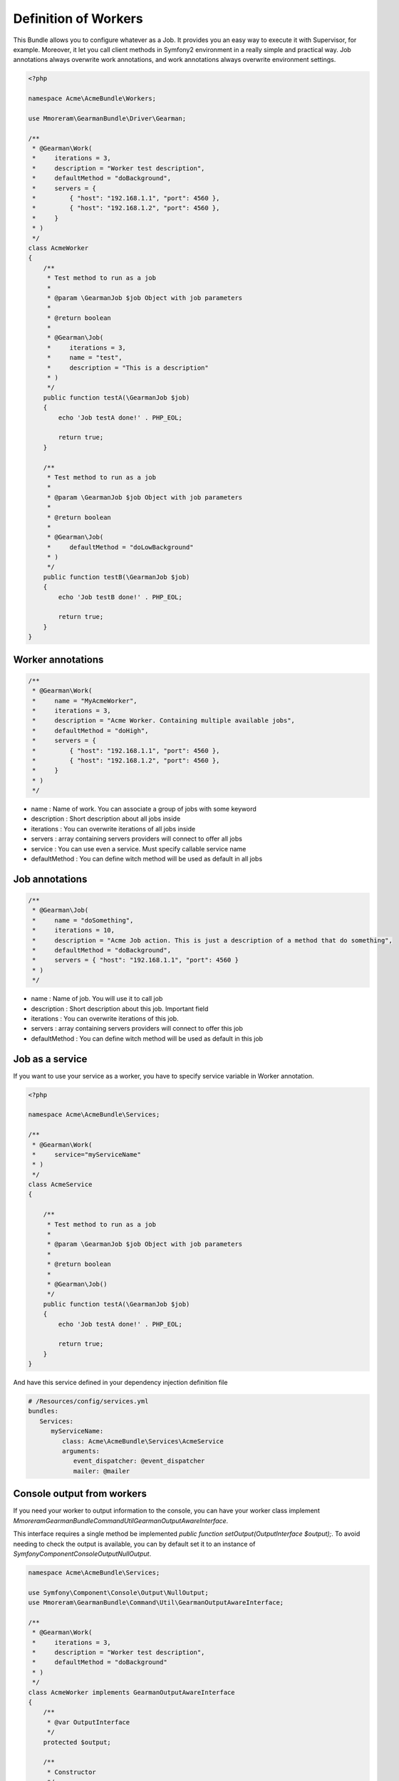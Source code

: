 Definition of Workers
=====================

This Bundle allows you to configure whatever as a Job. It provides you an easy
way to execute it with Supervisor, for example. Moreover, it let you call client
methods in Symfony2 environment in a really simple and practical way.
Job annotations always overwrite work annotations, and work annotations always
overwrite environment settings.

.. code-block:: php

    <?php

    namespace Acme\AcmeBundle\Workers;

    use Mmoreram\GearmanBundle\Driver\Gearman;

    /**
     * @Gearman\Work(
     *     iterations = 3,
     *     description = "Worker test description",
     *     defaultMethod = "doBackground",
     *     servers = {
     *         { "host": "192.168.1.1", "port": 4560 },
     *         { "host": "192.168.1.2", "port": 4560 },
     *     }
     * )
     */
    class AcmeWorker
    {
        /**
         * Test method to run as a job
         *
         * @param \GearmanJob $job Object with job parameters
         *
         * @return boolean
         *
         * @Gearman\Job(
         *     iterations = 3,
         *     name = "test",
         *     description = "This is a description"
         * )
         */
        public function testA(\GearmanJob $job)
        {
            echo 'Job testA done!' . PHP_EOL;

            return true;
        }

        /**
         * Test method to run as a job
         *
         * @param \GearmanJob $job Object with job parameters
         *
         * @return boolean
         *
         * @Gearman\Job(
         *     defaultMethod = "doLowBackground"
         * )
         */
        public function testB(\GearmanJob $job)
        {
            echo 'Job testB done!' . PHP_EOL;

            return true;
        }
    }

Worker annotations
~~~~~~~~~~~~~~~~~~

.. code-block:: php

    /**
     * @Gearman\Work(
     *     name = "MyAcmeWorker",
     *     iterations = 3,
     *     description = "Acme Worker. Containing multiple available jobs",
     *     defaultMethod = "doHigh",
     *     servers = {
     *         { "host": "192.168.1.1", "port": 4560 },
     *         { "host": "192.168.1.2", "port": 4560 },
     *     }
     * )
     */

- name : Name of work. You can associate a group of jobs with some keyword
- description : Short description about all jobs inside
- iterations : You can overwrite iterations of all jobs inside
- servers : array containing servers providers will connect to offer all jobs
- service : You can use even a service. Must specify callable service name
- defaultMethod : You can define witch method will be used as default in all
  jobs

Job annotations
~~~~~~~~~~~~~~~

.. code-block:: php

    /**
     * @Gearman\Job(
     *     name = "doSomething",
     *     iterations = 10,
     *     description = "Acme Job action. This is just a description of a method that do something",
     *     defaultMethod = "doBackground",
     *     servers = { "host": "192.168.1.1", "port": 4560 }
     * )
     */

- name : Name of job. You will use it to call job
- description : Short description about this job. Important field
- iterations : You can overwrite iterations of this job.
- servers : array containing servers providers will connect to offer this job
- defaultMethod : You can define witch method will be used as default in this job

Job as a service
~~~~~~~~~~~~~~~~

If you want to use your service as a worker, you have to specify service
variable in Worker annotation.

.. code-block:: php

    <?php

    namespace Acme\AcmeBundle\Services;

    /**
     * @Gearman\Work(
     *     service="myServiceName"
     * )
     */
    class AcmeService
    {

        /**
         * Test method to run as a job
         *
         * @param \GearmanJob $job Object with job parameters
         *
         * @return boolean
         *
         * @Gearman\Job()
         */
        public function testA(\GearmanJob $job)
        {
            echo 'Job testA done!' . PHP_EOL;

            return true;
        }
    }

And have this service defined in your dependency injection definition file

.. code-block:: yml

    # /Resources/config/services.yml
    bundles:
       Services:
          myServiceName:
             class: Acme\AcmeBundle\Services\AcmeService
             arguments:
                event_dispatcher: @event_dispatcher
                mailer: @mailer

Console output from workers
~~~~~~~~~~~~~~~~~~~~~~~~~~~

If you need your worker to output information to the console, you can have your worker class implement `Mmoreram\GearmanBundle\Command\Util\GearmanOutputAwareInterface`.

This interface requires a single method be implemented `public function setOutput(OutputInterface $output);`.
To avoid needing to check the output is available, you can by default set it to an instance of `Symfony\Component\Console\Output\NullOutput`.

.. code-block:: php

    namespace Acme\AcmeBundle\Services;

    use Symfony\Component\Console\Output\NullOutput;
    use Mmoreram\GearmanBundle\Command\Util\GearmanOutputAwareInterface;

    /**
     * @Gearman\Work(
     *     iterations = 3,
     *     description = "Worker test description",
     *     defaultMethod = "doBackground"
     * )
     */
    class AcmeWorker implements GearmanOutputAwareInterface
    {
        /**
         * @var OutputInterface
         */
        protected $output;

        /**
         * Constructor
         */
        public function __construct()
        {
            $this->output = new NullOutput();
        }

        /**
         * @param OutputInterface $output
         */
        public function setOutput(OutputInterface $output)
        {
            $this->output = $output;
        }

        /**
         * Test method to run as a job with console output
         *
         * @param \GearmanJob $job Object with job parameters
         *
         * @return boolean
         *
         * @Gearman\Job(
         *     iterations = 3,
         *     name = "test",
         *     description = "This is a description"
         * )
         */
        public function testA(\GearmanJob $job)
        {
            $this->output->writeln('Job testA done!');

            return true;
        }
    }